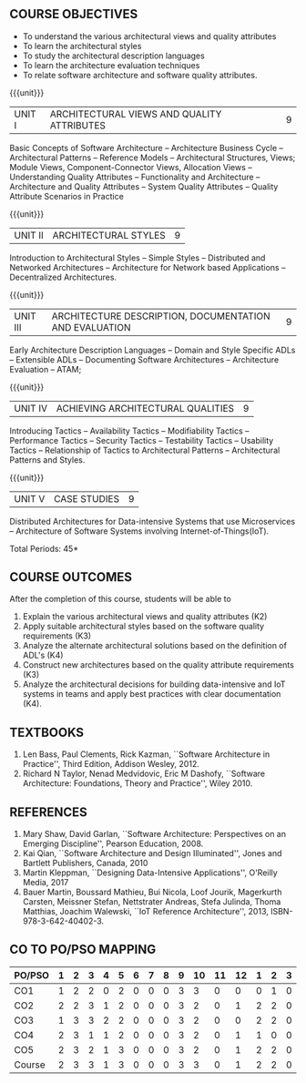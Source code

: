 * 
:properties:
:author: Dr. K. Vallidevi
:date: 21st July, 2021
:end:

#+startup: showall

** R2021 CHANGES :noexport:
1. Split the first unit of M.E (SE) R2017 Software Architecture into two units
2. Removed the second unit on Software Design
3. The unit headings have been suitably changed
4. Five Course outcomes specified and aligned with units
5. Not Applicable

#+startup: showall
{{{title-tab}}}
| CODE    | COURSE TITLE          | L | T | P | E | C |
| UCS2703 | SOFTWARE ARCHITECTURE | 3 | 0 | 0 | 0 | 3 |

** R2021 CHANGES :noexport:
1. UNIT 4 of R2018 is renamed as Achieving Qulaities in 2021 regulation


** COURSE OBJECTIVES
- To understand the various architectural views and quality attributes 
- To learn the architectural styles
- To study the architectural description languages
- To learn the architecture evaluation techniques
- To relate software architecture and software quality attributes.

{{{unit}}}
| UNIT I |ARCHITECTURAL VIEWS AND QUALITY ATTRIBUTES | 9 |
Basic Concepts of Software Architecture -- Architecture Business Cycle
-- Architectural Patterns -- Reference Models -- Architectural
Structures, Views; Module Views, Component-Connector Views, Allocation
Views -- Understanding Quality Attributes -- Functionality and
Architecture -- Architecture and Quality Attributes -- System Quality
Attributes -- Quality Attribute Scenarios in Practice

{{{unit}}}
| UNIT II |ARCHITECTURAL STYLES | 9 |
Introduction to Architectural Styles -- Simple Styles -- Distributed
and Networked Architectures -- Architecture for Network based
Applications -- Decentralized Architectures.

{{{unit}}}
| UNIT III | ARCHITECTURE DESCRIPTION, DOCUMENTATION AND EVALUATION | 9 |
Early Architecture Description Languages -- Domain and Style Specific
ADLs -- Extensible ADLs -- Documenting Software Architectures --
Architecture Evaluation -- ATAM;

{{{unit}}}
| UNIT IV | ACHIEVING ARCHITECTURAL QUALITIES | 9 |
Introducing Tactics -- Availability Tactics -- Modifiability Tactics
-- Performance Tactics -- Security Tactics -- Testability Tactics --
Usability Tactics -- Relationship of Tactics to Architectural Patterns
-- Architectural Patterns and Styles.

{{{unit}}}
| UNIT V | CASE STUDIES | 9 |
Distributed Architectures for Data-intensive Systems that use
Microservices -- Architecture of Software Systems involving
Internet-of-Things(IoT).

\hfill *Total Periods: 45*

** COURSE OUTCOMES
After the completion of this course, students will be able to 
1. Explain the various architectural views and quality attributes (K2)
2. Apply suitable architectural styles based on the software quality
   requirements (K3)
3. Analyze the alternate architectural solutions based on the
   definition of ADL's (K4)
4. Construct new architectures based on the quality attribute
   requirements (K3)
5. Analyze the architectural decisions for building data-intensive and
   IoT systems in teams and apply best practices with clear
   documentation (K4).

** TEXTBOOKS  
1. Len Bass, Paul Clements, Rick Kazman, ``Software Architecture in
   Practice'', Third Edition, Addison Wesley, 2012.
2. Richard N Taylor, Nenad Medvidovic, Eric M Dashofy, ``Software
   Architecture: Foundations, Theory and Practice'', Wiley 2010.

** REFERENCES 
1. Mary Shaw, David Garlan, ``Software Architecture: Perspectives on
   an Emerging Discipline'', Pearson Education, 2008.
2. Kai Qian, ``Software Architecture and Design Illuminated'',
   Jones and Bartlett Publishers, Canada, 2010
3. Martin Kleppman, ``Designing Data-Intensive Applications'',
   O'Reilly Media, 2017
4. Bauer Martin, Boussard Mathieu, Bui Nicola, Loof Jourik, Magerkurth
   Carsten, Meissner Stefan, Nettstrater Andreas, Stefa Julinda, Thoma
   Matthias, Joachim Walewski, ``IoT Reference Architecture'', 2013,
   ISBN-978-3-642-40402-3.


** CO TO PO/PSO MAPPING
| PO/PSO | 1 | 2 | 3 | 4 | 5 | 6 | 7 | 8 | 9 | 10 | 11 | 12 | 1 | 2 | 3 |
|--------+---+---+---+---+---+---+---+---+---+----+----+----+---+---+---|
| CO1    | 1 | 2 | 2 | 0 | 2 | 0 | 0 | 0 | 3 |  3 |  0 |  0 | 0 | 1 | 0 |
| CO2    | 2 | 2 | 3 | 1 | 2 | 0 | 0 | 0 | 3 |  2 |  0 |  1 | 2 | 2 | 0 |
| CO3    | 1 | 3 | 3 | 2 | 2 | 0 | 0 | 0 | 3 |  2 |  0 |  0 | 2 | 2 | 0 |
| CO4    | 2 | 3 | 1 | 1 | 2 | 0 | 0 | 0 | 3 |  2 |  0 |  1 | 1 | 0 | 0 |
| CO5    | 2 | 3 | 2 | 1 | 3 | 0 | 0 | 0 | 3 |  2 |  0 |  1 | 2 | 2 | 0 |
|--------+---+---+---+---+---+---+---+---+---+----+----+----+---+---+---|
| Course | 2 | 3 | 3 | 1 | 3 | 0 | 0 | 0 | 3 |  3 |  0 |  1 | 2 | 2 | 0 |


# | Score          | 8 | 13 | 12 | 5 | 11 | 0 | 0 | 0 | 15 | 11 |  0 |  3 | 7 | 7 | 0 |
